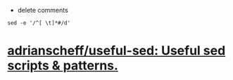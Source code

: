 :PROPERTIES:
:ID:       63c7e8a2-94ce-4a7f-b876-5b39f5ec57f0
:END:
- delete comments
: sed -e '/^[ \t]*#/d'
* [[https://github.com/adrianscheff/useful-sed][adrianscheff/useful-sed: Useful sed scripts & patterns.]]
